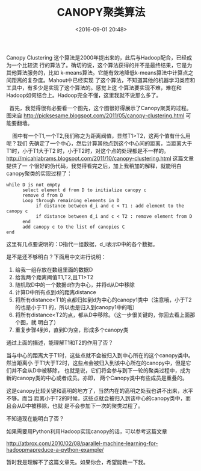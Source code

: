 #+title: CANOPY聚类算法
#+date: <2016-09-01 20:48>
#+filetags: reprint
#+options: ^:{}


Canopy Clustering 这个算法是2000年提出来的，此后与Hadoop配合，已经成为一个比较流
行的算法了。确切的说，这个算法获得的并不是最终结果，它是为其他算法服务的，比如
k-means算法。它能有效地降低k-means算法中计算点之间距离的复杂度。Mahout中已经实现
了这个算法，不知道其他的机器学习类库和工具中，有多少是实现了这个算法的。感觉上这
个算法要实现不难，难在和Hadoop如何结合上。Hadoop完全不懂，这里我就不说那么多了。


  首先，我觉得很有必要看一个图先，这个图很好得展示了Canopy聚类的过程。图来自
http://picksesame.blogspot.com/2011/05/canopy-clustering.html 可能要翻墙。

    图中有一个T1,一个T2,我们称之为距离阀值，显然T1>T2，这两个值有什么用呢？我们
先确定了一个中心，然后计算其他点到这个中心间的距离，当距离大于T1时，小于T1大于T2
时，小于T2时，对这个点的处理都是不一样的。
http://micahlabrams.blogspot.com/2011/10/canopy-clustering.html 这篇文章提供了一
个很好的伪代码，我觉得看完之后，加上我稍加的解释，就能明白canopy聚类的实现过程了：
#+BEGIN_SRC
while D is not empty
      select element d from D to initialize canopy c
      remove d from D
      Loop through remaining elements in D
           if distance between d_i and c < T1 : add element to the canopy c
           if distance between d_i and c < T2 : remove element from D
      end
      add canopy c to the list of canopies C
end
#+END_SRC

这里有几点要说明的：D指代一组数据，d_i表示D中的各个数据。

是不是还不够明白？下面用中文进行说明：

1) 给我一组存放在数组里面的数据D
2) 给我两个距离阈值T1,T2,且T1>T2
3) 随机取D中的一个数据d作为中心，并将d从D中移除
4) 计算D中所有点到d的距离distance
5) 将所有distance<T1的点都归如到d为中心的canopy1类中（注意哦，小于T2的也是小于T1
   的，所以也是归入到canopy1中的哦）
6) 将所有distance<T2的点，都从D中移除。（这一步很关键的，你回去看上面那个图，就
   明白了）
7) 重复步骤4到6，直到D为空，形成多个canopy类

通过上面的描述，能理解T1和T2的作用了否？

当与中心的距离大于T1时，这些点就不会被归入到中心所在的这个canopy类中。然当距离小
于T1大于T2时，这些点会被归入到该中心所在的canopy中，但是它们并不会从D中被移除，
也就是说，它们将会参与到下一轮的聚类过程中，成为新的canopy类的中心或者成员。亦即，
两个Canopy类中有些成员是重叠的。

这是canopy比较关键和高明的地方了，当然内在的高明之处我也讲不出来，水平不够。而当
距离小于T2的时候，这些点就会被归入到该中心的canopy类中，而且会从D中被移除，也就
是不会参加下一次的聚类过程了。

不知道现在能明白了否？

如果需要用Python利用Hadoop实现canopy的话，可以参考这篇文章

http://atbrox.com/2010/02/08/parallel-machine-learning-for-hadoopmapreduce-a-python-example/

暂时我是理解不了这篇文章先。如果你会，希望能教一下我。
